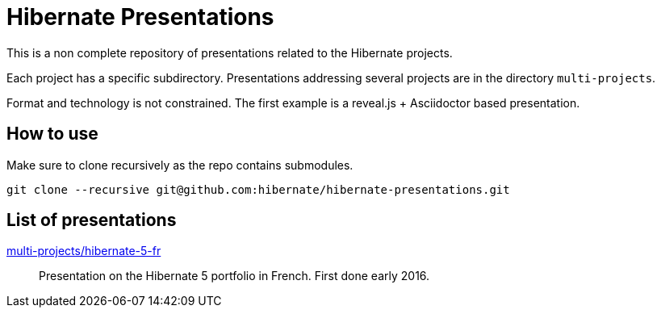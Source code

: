 = Hibernate Presentations

This is a non complete repository of presentations related to the Hibernate projects.

Each project has a specific subdirectory.
Presentations addressing several projects are in the directory `multi-projects`.

Format and technology is not constrained.
The first example is a reveal.js + Asciidoctor based presentation.

== How to use

Make sure to clone recursively as the repo contains submodules.

[source,bash]
----
git clone --recursive git@github.com:hibernate/hibernate-presentations.git
----

== List of presentations

link:multi-projects/hibernate-5-fr[multi-projects/hibernate-5-fr]::
Presentation on the Hibernate 5 portfolio in French.
First done early 2016.
